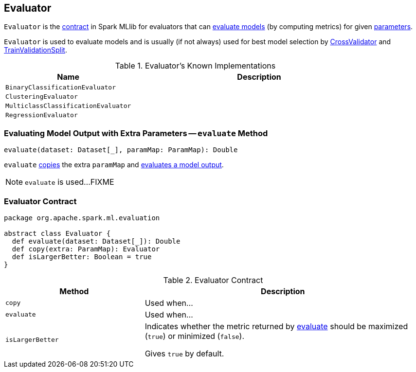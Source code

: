 == [[Evaluator]] Evaluator

`Evaluator` is the <<contract, contract>> in Spark MLlib for evaluators that can <<evaluate, evaluate models>> (by computing metrics) for given link:spark-mllib-Params.adoc[parameters].

`Evaluator` is used to evaluate models and is usually (if not always) used for best model selection by link:spark-mllib-CrossValidator.adoc#evaluator[CrossValidator] and link:spark-mllib-TrainValidationSplit.adoc#evaluator[TrainValidationSplit].

[[known-implementations]]
.Evaluator's Known Implementations
[width="100%",cols="1,2",options="header"]
|===
| Name
| Description

| `BinaryClassificationEvaluator`
|

| `ClusteringEvaluator`
|

| `MulticlassClassificationEvaluator`
|

| `RegressionEvaluator`
|
|===

=== [[evaluate-paramMap]] Evaluating Model Output with Extra Parameters -- `evaluate` Method

[source, scala]
----
evaluate(dataset: Dataset[_], paramMap: ParamMap): Double
----

`evaluate` <<copy, copies>> the extra `paramMap` and <<evaluate, evaluates a model output>>.

NOTE: `evaluate` is used...FIXME

=== [[contract]] Evaluator Contract

[source, scala]
----
package org.apache.spark.ml.evaluation

abstract class Evaluator {
  def evaluate(dataset: Dataset[_]): Double
  def copy(extra: ParamMap): Evaluator
  def isLargerBetter: Boolean = true
}
----

.Evaluator Contract
[cols="1,2",options="header",width="100%"]
|===
| Method
| Description

| [[copy]] `copy`
| Used when...

| [[evaluate]] `evaluate`
| Used when...

| [[isLargerBetter]] `isLargerBetter`
| Indicates whether the metric returned by <<evaluate, evaluate>> should be maximized (`true`) or minimized (`false`).

Gives `true` by default.
|===
